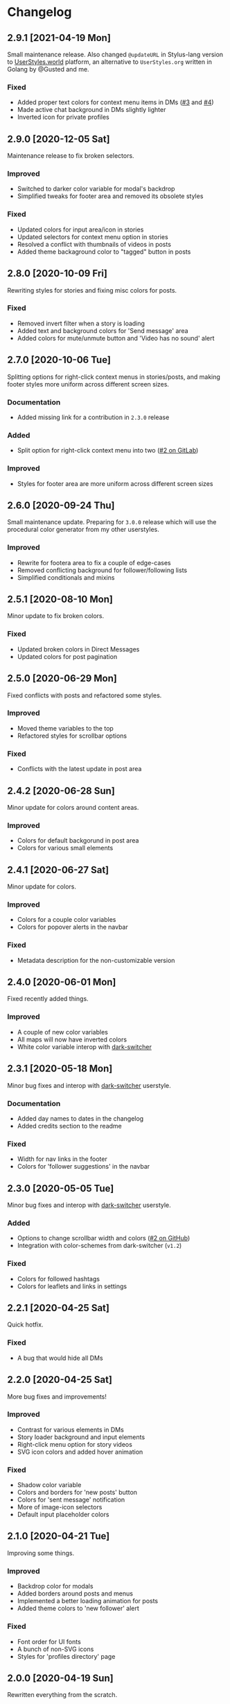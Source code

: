#+STARTUP: nofold

* Changelog
** 2.9.1 [2021-04-19 Mon]
Small maintenance release. Also changed =@updateURL= in Stylus-lang version to
[[https://userstyles.world/style/30][UserStyles.world]] platform, an alternative to =UserStyles.org= written in Golang by
@Gusted and me.

*** Fixed
- Added proper text colors for context menu items in DMs ([[https://github.com/vednoc/dark-instagram/pull/3][#3]] and [[https://github.com/vednoc/dark-instagram/pull/4][#4]])
- Made active chat background in DMs slightly lighter
- Inverted icon for private profiles

** 2.9.0 [2020-12-05 Sat]
Maintenance release to fix broken selectors.

*** Improved
- Switched to darker color variable for modal's backdrop
- Simplified tweaks for footer area and removed its obsolete styles

*** Fixed
- Updated colors for input area/icon in stories
- Updated selectors for context menu option in stories
- Resolved a conflict with thumbnails of videos in posts
- Added theme backaground color to "tagged" button in posts

** 2.8.0 [2020-10-09 Fri]
Rewriting styles for stories and fixing misc colors for posts.

*** Fixed
- Removed invert filter when a story is loading
- Added text and background colors for 'Send message' area
- Added colors for mute/unmute button and 'Video has no sound' alert

** 2.7.0 [2020-10-06 Tue]
Splitting options for right-click context menus in stories/posts, and making
footer styles more uniform across different screen sizes.

*** Documentation
- Added missing link for a contribution in =2.3.0= release

*** Added
- Split option for right-click context menu into two ([[https://gitlab.com/vednoc/dark-instagram/-/issues/2][#2 on GitLab]])

*** Improved
- Styles for footer area are more uniform across different screen sizes

** 2.6.0 [2020-09-24 Thu]
Small maintenance update. Preparing for =3.0.0= release which will use the
procedural color generator from my other userstyles.

*** Improved
- Rewrite for footera area to fix a couple of edge-cases
- Removed conflicting background for follower/following lists
- Simplified conditionals and mixins

** 2.5.1 [2020-08-10 Mon]
Minor update to fix broken colors.

*** Fixed
- Updated broken colors in Direct Messages
- Updated colors for post pagination

** 2.5.0 [2020-06-29 Mon]
Fixed conflicts with posts and refactored some styles.

*** Improved
- Moved theme variables to the top
- Refactored styles for scrollbar options

*** Fixed
- Conflicts with the latest update in post area

** 2.4.2 [2020-06-28 Sun]
Minor update for colors around content areas.

*** Improved
- Colors for default backgorund in post area
- Colors for various small elements

** 2.4.1 [2020-06-27 Sat]
Minor update for colors.

*** Improved
- Colors for a couple color variables
- Colors for popover alerts in the navbar

*** Fixed
- Metadata description for the non-customizable version

** 2.4.0 [2020-06-01 Mon]
Fixed recently added things.

*** Improved
- A couple of new color variables
- All maps will now have inverted colors
- White color variable interop with [[https://gitlab.com/vednoc/dark-switcher][dark-switcher]]

** 2.3.1 [2020-05-18 Mon]
Minor bug fixes and interop with [[https://gitlab.com/vednoc/dark-switcher][dark-switcher]] userstyle.

*** Documentation
- Added day names to dates in the changelog
- Added credits section to the readme

*** Fixed
- Width for nav links in the footer
- Colors for 'follower suggestions' in the navbar

** 2.3.0 [2020-05-05 Tue]
Minor bug fixes and interop with [[https://gitlab.com/vednoc/dark-switcher][dark-switcher]] userstyle.

*** Added
- Options to change scrollbar width and colors ([[https://github.com/vednoc/dark-instagram/pull/2][#2 on GitHub]])
- Integration with color-schemes from dark-switcher (=v1.2=)

*** Fixed
- Colors for followed hashtags
- Colors for leaflets and links in settings

** 2.2.1 [2020-04-25 Sat]
Quick hotfix.

*** Fixed
- A bug that would hide all DMs

** 2.2.0 [2020-04-25 Sat]
More bug fixes and improvements!

*** Improved
- Contrast for various elements in DMs
- Story loader background and input elements
- Right-click menu option for story videos
- SVG icon colors and added hover animation

*** Fixed
- Shadow color variable
- Colors and borders for 'new posts' button
- Colors for 'sent message' notification
- More of image-icon selectors
- Default input placeholder colors

** 2.1.0 [2020-04-21 Tue]
Improving some things.

*** Improved
- Backdrop color for modals
- Added borders around posts and menus
- Implemented a better loading animation for posts
- Added theme colors to 'new follower' alert

*** Fixed
- Font order for UI fonts
- A bunch of non-SVG icons
- Styles for 'profiles directory' page

** 2.0.0 [2020-04-19 Sun]
Rewritten everything from the scratch.
